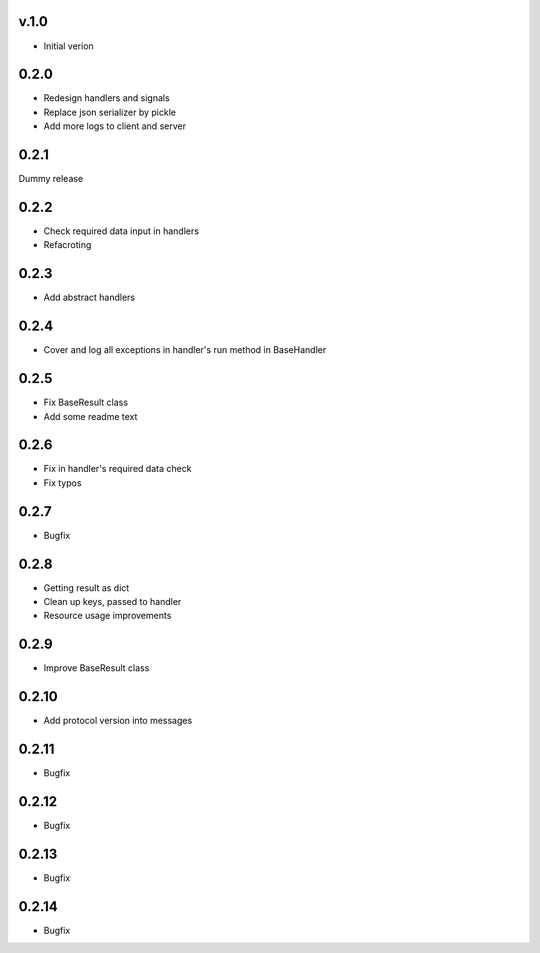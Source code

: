 v.1.0
=====

* Initial verion

0.2.0
=====

* Redesign handlers and signals
* Replace json serializer by pickle
* Add more logs to client and server

0.2.1
=====

Dummy release

0.2.2
=====

* Check required data input in handlers
* Refacroting

0.2.3
=====

* Add abstract handlers

0.2.4
=====

* Cover and log all exceptions in handler's run method in BaseHandler

0.2.5
=====

* Fix BaseResult class
* Add some readme text

0.2.6
=====

* Fix in handler's required data check
* Fix typos

0.2.7
=====

* Bugfix

0.2.8
=====

* Getting result as dict
* Clean up keys, passed to handler
* Resource usage improvements

0.2.9
=====

* Improve BaseResult class

0.2.10
======

* Add protocol version into messages

0.2.11
======

* Bugfix

0.2.12
======

* Bugfix

0.2.13
======

* Bugfix

0.2.14
======

* Bugfix